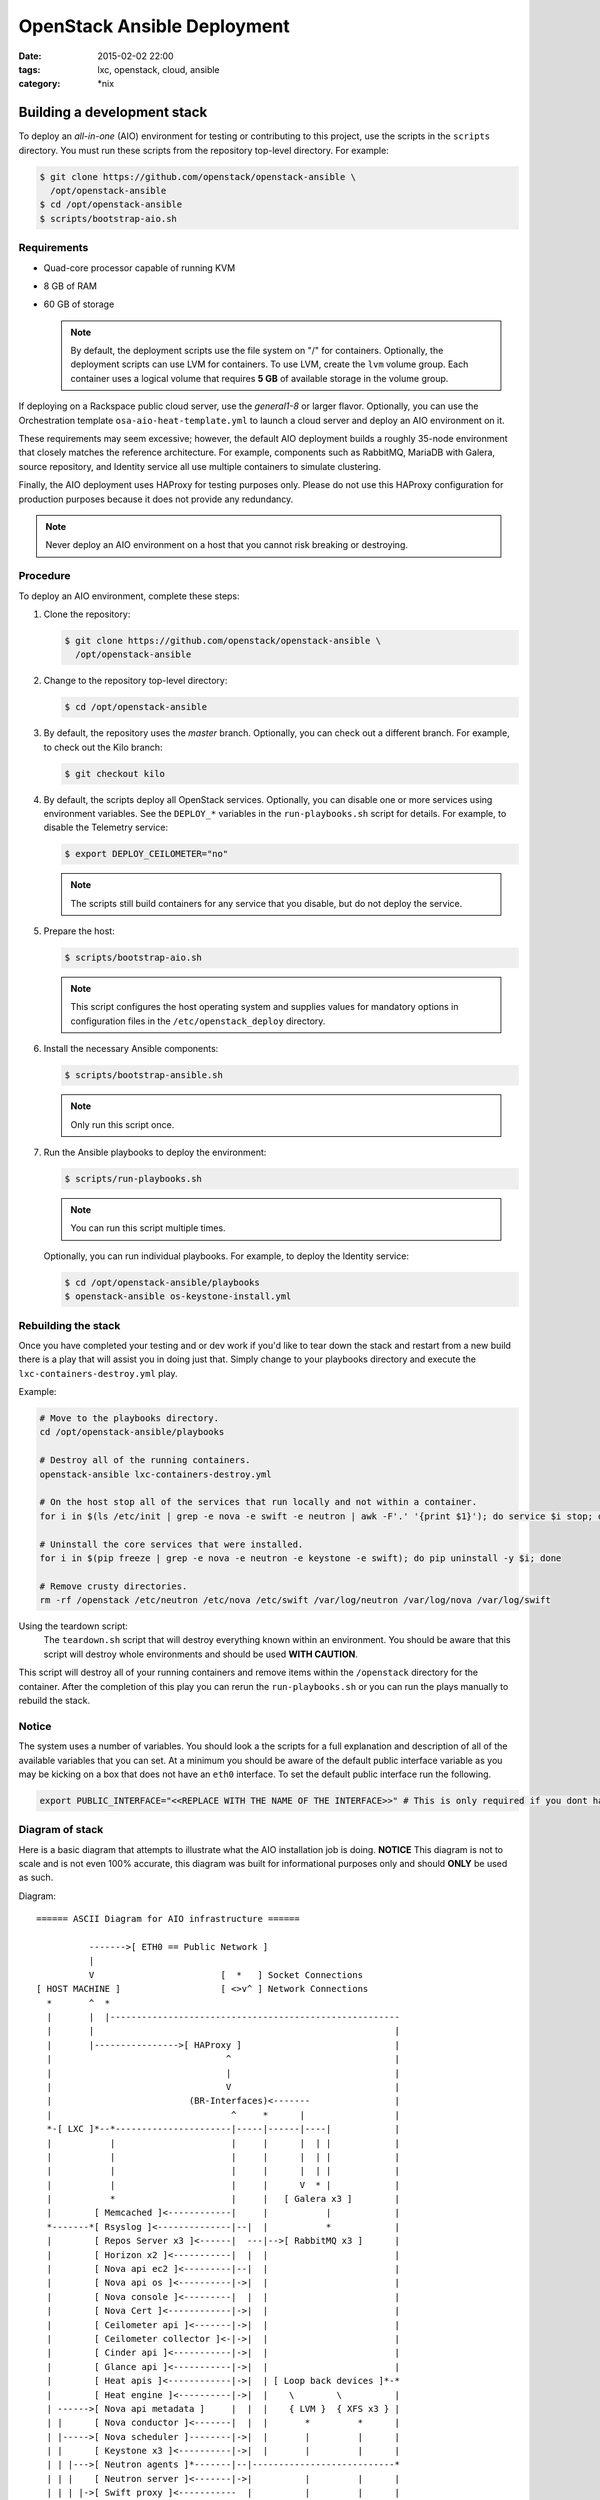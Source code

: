 OpenStack Ansible Deployment
############################
:date: 2015-02-02 22:00
:tags: lxc, openstack, cloud, ansible
:category: \*nix


Building a development stack
----------------------------

To deploy an *all-in-one* (AIO) environment for testing or contributing to
this project, use the scripts in the ``scripts`` directory. You must run these
scripts from the repository top-level directory. For example:

.. code-block:: console

   $ git clone https://github.com/openstack/openstack-ansible \
     /opt/openstack-ansible
   $ cd /opt/openstack-ansible
   $ scripts/bootstrap-aio.sh

Requirements
^^^^^^^^^^^^

* Quad-core processor capable of running KVM
* 8 GB of RAM
* 60 GB of storage

  .. note::

     By default, the deployment scripts use the file system on "/" for
     containers. Optionally, the deployment scripts can use LVM for
     containers. To use LVM, create the ``lvm`` volume group. Each
     container uses a logical volume that requires **5 GB** of available
     storage in the volume group.

If deploying on a Rackspace public cloud server, use the *general1-8* or
larger flavor. Optionally, you can use the Orchestration template
``osa-aio-heat-template.yml`` to launch a cloud server and deploy an AIO
environment on it.

These requirements may seem excessive; however, the default AIO deployment
builds a roughly 35-node environment that closely matches the reference
architecture. For example, components such as RabbitMQ, MariaDB with Galera,
source repository, and Identity service all use multiple containers to
simulate clustering.

Finally, the AIO deployment uses HAProxy for testing purposes only. Please
do not use this HAProxy configuration for production purposes because it
does not provide any redundancy.

.. note::

   Never deploy an AIO environment on a host that you cannot risk breaking
   or destroying.

Procedure
^^^^^^^^^

To deploy an AIO environment, complete these steps:

#. Clone the repository:

   .. code-block:: console

      $ git clone https://github.com/openstack/openstack-ansible \
        /opt/openstack-ansible

#. Change to the repository top-level directory:

   .. code-block:: console

      $ cd /opt/openstack-ansible

#. By default, the repository uses the *master* branch. Optionally, you can
   check out a different branch. For example, to check out the Kilo branch:

   .. code-block:: console

      $ git checkout kilo

#. By default, the scripts deploy all OpenStack services. Optionally, you can
   disable one or more services using environment variables. See the
   ``DEPLOY_*`` variables in the ``run-playbooks.sh`` script for details. For
   example, to disable the Telemetry service:

   .. code-block:: console

      $ export DEPLOY_CEILOMETER="no"

   .. note::

      The scripts still build containers for any service that you disable, but
      do not deploy the service.

#. Prepare the host:

   .. code-block:: console

      $ scripts/bootstrap-aio.sh

   .. note::

      This script configures the host operating system and supplies values for
      mandatory options in configuration files in the
      ``/etc/openstack_deploy`` directory.

#. Install the necessary Ansible components:

   .. code-block:: console

      $ scripts/bootstrap-ansible.sh

   .. note::

      Only run this script once.

#. Run the Ansible playbooks to deploy the environment:

   .. code-block:: console

      $ scripts/run-playbooks.sh

   .. note::

      You can run this script multiple times.

   Optionally, you can run individual playbooks. For example, to deploy the
   Identity service:

   .. code-block:: console

      $ cd /opt/openstack-ansible/playbooks
      $ openstack-ansible os-keystone-install.yml

Rebuilding the stack
^^^^^^^^^^^^^^^^^^^^

Once you have completed your testing and or dev work if you'd like to tear down the stack and restart from a new build there is a play that will assist you in doing just that. Simply change to your playbooks directory and execute the ``lxc-containers-destroy.yml`` play.

Example:

.. code-block:: bash

  # Move to the playbooks directory.
  cd /opt/openstack-ansible/playbooks

  # Destroy all of the running containers.
  openstack-ansible lxc-containers-destroy.yml

  # On the host stop all of the services that run locally and not within a container.
  for i in $(ls /etc/init | grep -e nova -e swift -e neutron | awk -F'.' '{print $1}'); do service $i stop; done

  # Uninstall the core services that were installed.
  for i in $(pip freeze | grep -e nova -e neutron -e keystone -e swift); do pip uninstall -y $i; done

  # Remove crusty directories.
  rm -rf /openstack /etc/neutron /etc/nova /etc/swift /var/log/neutron /var/log/nova /var/log/swift


Using the teardown script:
  The ``teardown.sh`` script that will destroy everything known within an environment. You should be aware that this script will destroy whole environments and should be used **WITH CAUTION**.

This script will destroy all of your running containers and remove items within the ``/openstack`` directory for the container. After the completion of this play you can rerun the ``run-playbooks.sh`` or you can run the plays manually to rebuild the stack.

Notice
^^^^^^

The system uses a number of variables. You should look a the scripts for a full explanation and description of all of the available variables that you can set. At a minimum you should be aware of the default public interface variable as you may be kicking on a box that does not have an ``eth0`` interface. To set the default public interface run the following.

.. code-block:: bash

    export PUBLIC_INTERFACE="<<REPLACE WITH THE NAME OF THE INTERFACE>>" # This is only required if you dont have eth0


Diagram of stack
^^^^^^^^^^^^^^^^

Here is a basic diagram that attempts to illustrate what the AIO installation job is doing. **NOTICE** This diagram is not to scale and is not even 100% accurate, this diagram was built for informational purposes only and should **ONLY** be used as such.


Diagram::

    ====== ASCII Diagram for AIO infrastructure ======

              ------->[ ETH0 == Public Network ]
              |
              V                        [  *   ] Socket Connections
    [ HOST MACHINE ]                   [ <>v^ ] Network Connections
      *       ^  *
      |       |  |-------------------------------------------------------
      |       |                                                         |
      |       |---------------->[ HAProxy ]                             |
      |                                 ^                               |
      |                                 |                               |
      |                                 V                               |
      |                          (BR-Interfaces)<-------                |
      |                                  ^     *      |                 |
      *-[ LXC ]*--*----------------------|-----|------|----|            |
      |           |                      |     |      |  | |            |
      |           |                      |     |      |  | |            |
      |           |                      |     |      |  | |            |
      |           |                      |     |      V  * |            |
      |           *                      |     |   [ Galera x3 ]        |
      |        [ Memcached ]<------------|     |           |            |
      *-------*[ Rsyslog ]<--------------|--|  |           *            |
      |        [ Repos Server x3 ]<------|  ---|-->[ RabbitMQ x3 ]      |
      |        [ Horizon x2 ]<-----------|  |  |                        |
      |        [ Nova api ec2 ]<---------|--|  |                        |
      |        [ Nova api os ]<----------|->|  |                        |
      |        [ Nova console ]<---------|  |  |                        |
      |        [ Nova Cert ]<------------|->|  |                        |
      |        [ Ceilometer api ]<-------|->|  |                        |
      |        [ Ceilometer collector ]<-|->|  |                        |
      |        [ Cinder api ]<-----------|->|  |                        |
      |        [ Glance api ]<-----------|->|  |                        |
      |        [ Heat apis ]<------------|->|  | [ Loop back devices ]*-*
      |        [ Heat engine ]<----------|->|  |    \        \          |
      | ------>[ Nova api metadata ]     |  |  |    { LVM }  { XFS x3 } |
      | |      [ Nova conductor ]<-------|  |  |       *         *      |
      | |----->[ Nova scheduler ]--------|->|  |       |         |      |
      | |      [ Keystone x3 ]<----------|->|  |       |         |      |
      | | |--->[ Neutron agents ]*-------|--|---------------------------*
      | | |    [ Neutron server ]<-------|->|          |         |      |
      | | | |->[ Swift proxy ]<-----------  |          |         |      |
      *-|-|-|-*[ Cinder volume ]*----------------------*         |      |
      | | | |                               |                    |      |
      | | | -----------------------------------------            |      |
      | | ----------------------------------------- |            |      |
      | |          -------------------------|     | |            |      |
      | |          |                              | |            |      |
      | |          V                              | |            *      |
      ---->[ Compute ]*[ Neutron linuxbridge ]<---| |->[ Swift storage ]-


    ====== ASCII Diagram for AIO infrastructure ======

